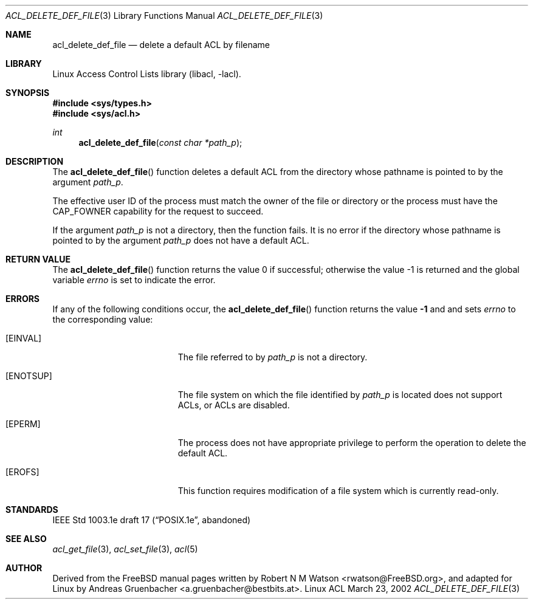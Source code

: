 .\" Access Control Lists manual pages
.\"
.\" (C) 2002 Andreas Gruenbacher, <a.gruenbacher@bestbits.at>
.\"
.\" THIS SOFTWARE IS PROVIDED BY THE AUTHOR AND CONTRIBUTORS ``AS IS'' AND
.\" ANY EXPRESS OR IMPLIED WARRANTIES, INCLUDING, BUT NOT LIMITED TO, THE
.\" IMPLIED WARRANTIES OF MERCHANTABILITY AND FITNESS FOR A PARTICULAR PURPOSE
.\" ARE DISCLAIMED.  IN NO EVENT SHALL THE AUTHOR OR CONTRIBUTORS BE LIABLE
.\" FOR ANY DIRECT, INDIRECT, INCIDENTAL, SPECIAL, EXEMPLARY, OR CONSEQUENTIAL
.\" DAMAGES (INCLUDING, BUT NOT LIMITED TO, PROCUREMENT OF SUBSTITUTE GOODS
.\" OR SERVICES; LOSS OF USE, DATA, OR PROFITS; OR BUSINESS INTERRUPTION)
.\" HOWEVER CAUSED AND ON ANY THEORY OF LIABILITY, WHETHER IN CONTRACT, STRICT
.\" LIABILITY, OR TORT (INCLUDING NEGLIGENCE OR OTHERWISE) ARISING IN ANY WAY
.\" OUT OF THE USE OF THIS SOFTWARE, EVEN IF ADVISED OF THE POSSIBILITY OF
.\" SUCH DAMAGE.
.\"
.Dd March 23, 2002
.Dt ACL_DELETE_DEF_FILE 3
.Os "Linux ACL"
.Sh NAME
.Nm acl_delete_def_file
.Nd delete a default ACL by filename
.Sh LIBRARY
Linux Access Control Lists library (libacl, \-lacl).
.Sh SYNOPSIS
.In sys/types.h
.In sys/acl.h
.Ft int
.Fn acl_delete_def_file "const char *path_p"
.Sh DESCRIPTION
The
.Fn acl_delete_def_file
function deletes a default ACL from the directory whose pathname is pointed to by the argument
.Va path_p .
.Pp
The effective user ID of the process must match the owner of the file or
directory or the process must have the CAP_FOWNER capability for the
request to succeed.
.Pp
If the argument
.Va path_p
is not a directory, then the function fails. It is no error if the directory whose pathname is pointed to by the argument
.Va path_p
does not have a default ACL.
.Sh RETURN VALUE
.Rv -std acl_delete_def_file
.Sh ERRORS
If any of the following conditions occur, the
.Fn acl_delete_def_file
function returns the value
.Li -1
and and sets
.Va errno
to the corresponding value:
.Bl -tag -width Er
.It Bq Er EINVAL
The file referred to by
.Va path_p
is not a directory.
.It Bq Er ENOTSUP
The file system on which the file identified by
.Va path_p
is located does not support ACLs, or ACLs are disabled.
.It Bq Er EPERM
The process does not have appropriate privilege to perform the operation to delete the default ACL.
.It Bq Er EROFS
This function requires modification of a file system which is currently read-only.
.El
.Sh STANDARDS
IEEE Std 1003.1e draft 17 (\(lqPOSIX.1e\(rq, abandoned)
.Sh SEE ALSO
.Xr acl_get_file 3 ,
.Xr acl_set_file 3 ,
.Xr acl 5
.Sh AUTHOR
Derived from the FreeBSD manual pages written by
.An "Robert N M Watson" Aq rwatson@FreeBSD.org ,
and adapted for Linux by
.An "Andreas Gruenbacher" Aq a.gruenbacher@bestbits.at .
